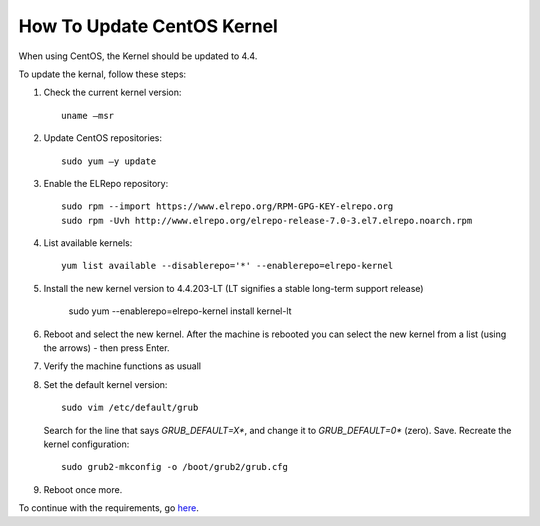 ***************************
How To Update CentOS Kernel
***************************

When using CentOS, the Kernel should be updated to 4.4.

To update the kernal, follow these steps: 

1.  Check the current kernel version::

        uname –msr

2.  Update CentOS repositories::

        sudo yum –y update

3.  Enable the ELRepo repository::

        sudo rpm --import https://www.elrepo.org/RPM-GPG-KEY-elrepo.org
        sudo rpm -Uvh http://www.elrepo.org/elrepo-release-7.0-3.el7.elrepo.noarch.rpm

4.  List available kernels::

        yum list available --disablerepo='*' --enablerepo=elrepo-kernel

5.  Install the new kernel version to 4.4.203-LT (LT signifies a stable long-term support release)

        sudo yum --enablerepo=elrepo-kernel install kernel-lt

6.  Reboot and select the new kernel. After the machine is rebooted you can select the new kernel from a list (using the arrows) - then press Enter.

7.  Verify the machine functions as usuall

8.  Set the default kernel version:: 

        sudo vim /etc/default/grub

    Search for the line that says *GRUB_DEFAULT=X**, and change it to *GRUB_DEFAULT=0** (zero). Save. Recreate the kernel configuration::

        sudo grub2-mkconfig -o /boot/grub2/grub.cfg

9.  Reboot once more.

To continue with the requirements, go `here <../requirements.html#connectivity>`_.





       
     
    
    
    
    
